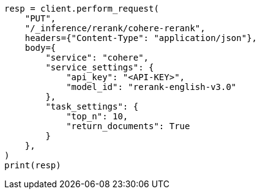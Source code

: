 // This file is autogenerated, DO NOT EDIT
// inference/service-cohere.asciidoc:188

[source, python]
----
resp = client.perform_request(
    "PUT",
    "/_inference/rerank/cohere-rerank",
    headers={"Content-Type": "application/json"},
    body={
        "service": "cohere",
        "service_settings": {
            "api_key": "<API-KEY>",
            "model_id": "rerank-english-v3.0"
        },
        "task_settings": {
            "top_n": 10,
            "return_documents": True
        }
    },
)
print(resp)
----
